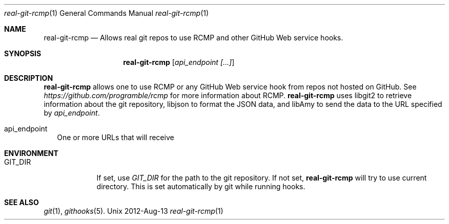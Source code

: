 .Dd 2012-Aug-13               \" DATE
.Dt real-git-rcmp 1      \" Program name and manual section number 
.Os Unix
.Sh NAME                 \" Section Header - required - don't modify 
.Nm real-git-rcmp
.\" The following lines are read in generating the apropos(man -k) database. Use only key
.\" words here as the database is built based on the words here and in the .ND line. 
.\" .Nm RCMP for Real Git
.\" Use .Nm macro to designate other names for the documented program.
.Nd Allows "real git" repos to use RCMP and other GitHub Web service hooks.
.Sh SYNOPSIS             \" Section Header - required - don't modify
.Nm
.Op Ar api_endpoint [...]
.Sh DESCRIPTION          \" Section Header - required - don't modify
.Nm
allows one to use RCMP or any GitHub Web service hook from repos not hosted on
GitHub.  See
.Ar https://github.com/programble/rcmp
for more information about RCMP.
.Nm
uses libgit2 to retrieve information about the git repository, libjson to
format the JSON data, and libAmy to send the data to the URL specified by
.Ar api_endpoint .
.Pp                      \" Inserts a space
.Bl -tag -width          \" Differs from above in tag removed
.It api_endpoint
One or more URLs that will receive
.El                      \" Ends the list
.Pp
.Sh ENVIRONMENT
.Bl -tag -width "GIT_DIR"
.It Ev GIT_DIR
If set, use
.Ar GIT_DIR
for the path to the git repository.  If not set, 
.Nm
will try to use current directory.  This is set automatically by git while
running hooks.
.El
.Sh SEE ALSO
.\" List links in ascending order by section, alphabetically within a section.
.\" Please do not reference files that do not exist without filing a bug report
.Xr git 1 ,
.Xr githooks 5 .
.\" .Sh BUGS              \" Document known, unremedied bugs
.\" .Sh HISTORY           \" Document history if command behaves in a unique manner